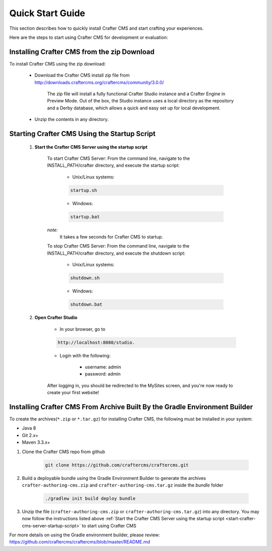 .. index:: Quick Start Guide

..  _quick_start_guide:

=================
Quick Start Guide
=================

This section describes how to quickly install Crafter CMS and start crafting your experiences.

Here are the steps to start using Crafter CMS for development or evaluation:

--------------------------------------------
Installing Crafter CMS from the zip Download
--------------------------------------------

To install Crafter CMS using the zip download:

    * Download the Crafter CMS install zip file from http://downloads.craftercms.org/craftercms/community/3.0.0/ 
           
       The zip file will install a fully functional Crafter Studio instance and a Crafter Engine in Preview Mode. Out of the box, the Studio instance uses a local directory as the repository and a Derby database, which allows a quick and easy set up for local development.

    * Unzip the contents in any directory.


.. _start-crafter-cms-server-startup-script:

---------------------------------------------
Starting Crafter CMS Using the Startup Script
---------------------------------------------

    #. **Start the Crafter CMS Server using the startup script**
    
        To start Crafter CMS Server:
        From the command line, navigate to the INSTALL_PATH/crafter directory, and execute the startup script:
    
            * Unix/Linux systems:
    
            .. code-block:: sh
        
                startup.sh 

            * Windows:    
    
            .. code-block:: sh
    
                startup.bat

        *note:*
            It takes a few seconds for Crafter CMS to startup.


        To stop Crafter CMS Server:
        From the command line, navigate to the INSTALL_PATH/crafter directory, and execute the shutdown script:

            * Unix/Linux systems:
    
            .. code-block:: sh
    
                shutdown.sh 

            * Windows:    
    
            .. code-block:: sh
    
                shutdown.bat

    #. **Open Crafter Studio**
    
        * In your browser, go to 
    
        .. code-block:: none
    
                http://localhost:8080/studio.

        * Login with the following:
    
            * username: admin
            * password: admin 


        After logging in, you should be redirected to the MySites screen, and you're now ready to create your first website!

.. _installing-craftercms-from-gradle:

---------------------------------------------------------------------------
Installing Crafter CMS From Archive Built By the Gradle Environment Builder
---------------------------------------------------------------------------

To create the archives(``*.zip`` or ``*.tar.gz``) for installing Crafter CMS, the following must be installed in your system:

* Java 8
* Git 2.x+
* Maven 3.3.x+

#. Clone the Crafter CMS repo from github

    .. code-block:: bash

        git clone https://github.com/craftercms/craftercms.git

#. Build a deployable bundle using the Gradle Environment Builder to generate the archives ``crafter-authoring-cms.zip`` and ``crafter-authoring-cms.tar.gz`` inside the *bundle* folder

    .. code-block:: bash

        ./gradlew init build deploy bundle

#. Unzip the file (``crafter-authoring-cms.zip`` or ``crafter-authoring-cms.tar.gz``) into any directory.  You may now follow the instructions listed above :ref:`Start the Crafter CMS Server using the startup script <start-crafter-cms-server-startup-script>` to start using Crafter CMS

For more details on using the Gradle environment builder, please review: https://github.com/craftercms/craftercms/blob/master/README.md

